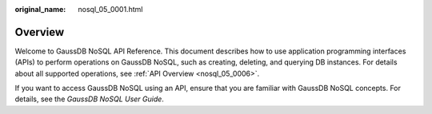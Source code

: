 :original_name: nosql_05_0001.html

.. _nosql_05_0001:

Overview
========

Welcome to GaussDB NoSQL API Reference. This document describes how to use application programming interfaces (APIs) to perform operations on GaussDB NoSQL, such as creating, deleting, and querying DB instances. For details about all supported operations, see :ref:`API Overview <nosql_05_0006>`.

If you want to access GaussDB NoSQL using an API, ensure that you are familiar with GaussDB NoSQL concepts. For details, see the *GaussDB NoSQL User Guide*.
